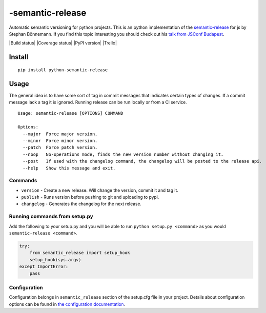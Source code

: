 -semantic-release
=======================

Automatic semantic versioning for python projects. This is an python
implementation of the
`semantic-release <https://github.com/semantic-release/semantic-release>`__
for js by Stephan Bönnemann. If you find this topic interesting you
should check out his `talk from JSConf
Budapest <https://www.youtube.com/watch?v=tc2UgG5L7WM>`__.

|Build status| |Coverage status| |PyPI version| |Trello|

Install
-------

::

    pip install python-semantic-release

Usage
-----

The general idea is to have some sort of tag in commit messages that
indicates certain types of changes. If a commit message lack a tag it is
ignored. Running release can be run locally or from a CI service.

::

    Usage: semantic-release [OPTIONS] COMMAND

    Options:
      --major  Force major version.
      --minor  Force minor version.
      --patch  Force patch version.
      --noop   No-operations mode, finds the new version number without changing it.
      --post   If used with the changelog command, the changelog will be posted to the release api.
      --help   Show this message and exit.

Commands
~~~~~~~~

-  ``version`` - Create a new release. Will change the version, commit
   it and tag it.
-  ``publish`` - Runs version before pushing to git and uploading to
   pypi.
-  ``changelog`` - Generates the changelog for the next release.

Running commands from setup.py
~~~~~~~~~~~~~~~~~~~~~~~~~~~~~~

Add the following to your setup.py and you will be able to run
``python setup.py <command>`` as you would
``semantic-release <command>``.

.. code:: python

    try:
        from semantic_release import setup_hook
        setup_hook(sys.argv)
    except ImportError:
        pass

Configuration
~~~~~~~~~~~~~

Configuration belongs in ``semantic_release`` section of the setup.cfg
file in your project. Details about configuration options can be found
in `the configuration
documentation <http://python-semantic-release.readthedocs.org/en/latest/configuration.html>`__.

